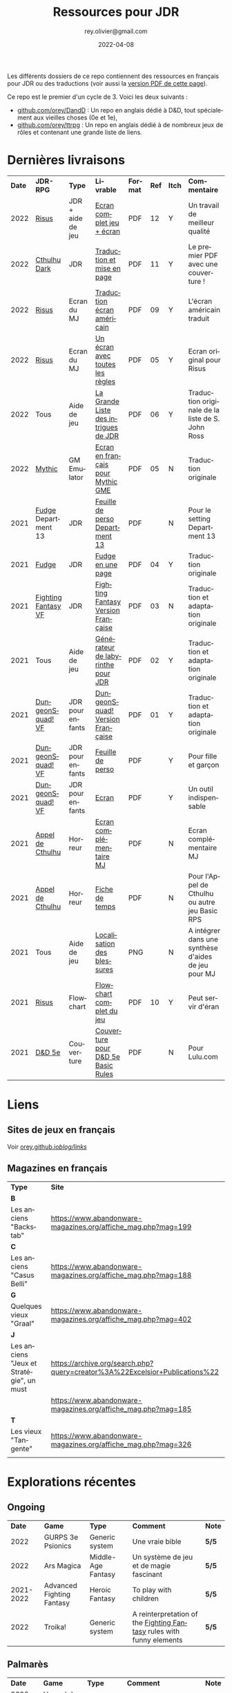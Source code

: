 #+TITLE: Ressources pour JDR
#+AUTHOR: rey.olivier@gmail.com
#+DATE: 2022-04-08
#+STARTUP: content
#+LANGUAGE: fr
#+LATEX_CLASS: article
#+LATEX_CLASS_OPTIONS: [a4paper, 11pt, twoside]
#+LATEX_HEADER: \usepackage{baskervillef}
#+LATEX_HEADER: \usepackage{geometry}\geometry{ a4paper, total={170mm,257mm}, left=20mm, top=20mm,}
#+LATEX_HEADER: \usepackage{hyperref}\hypersetup{pdfauthor={Olivier Rey}, pdftitle={Ressources pour JDR}, pdfkeywords={jdr, ressources, orey-jdr}, pdfsubject={jeu de rôles}, pdfcreator={Emacs 26.1 (Org mode 9.1.9)}, pdflang={French}, colorlinks=true, linkcolor={blue}, urlcolor={blue}}
#+LATEX_HEADER: \usepackage{titlesec}\titlelabel{\thetitle. \quad}
#+LATEX_HEADER: \usepackage[table,svgnames]{xcolor}\rowcolors{1}{Gainsboro}{WhiteSmoke}
#+LATEX_HEADER: \usepackage{etoolbox}\AtBeginEnvironment{longtable}{\small}
#+EXPORT_FILE_NAME: RessourcesPourJDR-ORey.pdf

#+ATTR_LATEX: :width 4cm
[[file:logo-orey.png]]

Les différents dossiers de ce repo contiennent des ressources en français pour JDR ou des traductions (voir aussi la [[file:RessourcesPourJDR-ORey.pdf][version PDF de cette page]]).

Ce repo est le premier d'un cycle de 3. Voici les deux suivants :
- [[https://github.com/orey/DandD][github.com/orey/DandD]] : Un repo en anglais dédié à D&D, tout spécialement aux vieilles choses (0e et 1e),
- [[https://github.com/orey/ttrpg][github.com/orey/ttrpg]] : Un repo en anglais dédié à de nombreux jeux de rôles et contenant une grande liste de liens.

* Dernières livraisons
#+name: Part1

#+ATTR_HTML: :border 2 :rules all :frame border
#+ATTR_LATEX: :environment longtable :align p{0.6cm}p{2cm}p{1.5cm}p{4cm}cccp{3.8cm}
| *Date* | *JDR-RPG*           | *Type*            | *Livrable*                           | *Format* | *Ref* | *Itch* | *Commentaire*                                       |
|   2022 | [[https://github.com/orey/jdr-risus][Risus]]               | JDR + aide de jeu | [[https://rouboudou.itch.io/risus][Ecran complet jeu + écran]]            | PDF      |    12 | Y      | Un travail de meilleur qualité                      |
|   2022 | [[https://github.com/orey/cthulhu-dark-fr][Cthulhu Dark]]        | JDR               | [[https://rouboudou.itch.io][Traduction et mise en page]]           | PDF      |    11 | Y      | Le premier PDF avec une couverture !                |
|   2022 | [[https://github.com/orey/jdr-risus][Risus]]               | Ecran du MJ       | [[https://rouboudou.itch.io/risus][Traduction écran américain]]           | PDF      |    09 | Y      | L'écran américain traduit                           |
|   2022 | [[https://github.com/orey/jdr-risus][Risus]]               | Ecran du MJ       | [[https://rouboudou.itch.io/risus][Un écran avec toutes les règles]]      | PDF      |    05 | Y      | Ecran original pour Risus                           |
|   2022 | Tous                | Aide de jeu       | [[https://rouboudou.itch.io/la-grande-liste-des-intrigues-de-jdr][La Grande Liste des intrigues de JDR]] | PDF      |    06 | Y      | Traduction originale de la liste de S. John Ross    |
|   2022 | [[https://github.com/orey/jdr/tree/master/Mythic-fr][Mythic]]              | GM Emulator       | [[https://github.com/orey/jdr/blob/master/Mythic-fr/MythicGME-EcranMJ-VersionFrancaise-OreyJdr05.pdf][Ecran en français pour Mythic GME]]    | PDF      |    05 | N      | Traduction originale                                |
|   2021 | [[https://github.com/orey/jdr/tree/master/Fudge-fr][Fudge]] Department 13 | JDR               | [[https://github.com/orey/jdr/blob/master/Fudge-fr/Division13/Department13-FeuillePerso.pdf][Feuille de perso Department 13]]       | PDF      |       | N      | Pour le setting Department 13                       |
|   2021 | [[https://github.com/orey/jdr-fudge][Fudge]]               | JDR               | [[https://rouboudou.itch.io/fudge][Fudge en une page]]                    | PDF      |    04 | Y      | Traduction originale                                |
|   2021 | [[https://github.com/orey/jdr/tree/master/FightingFantasys-fr][Fighting Fantasy VF]] | JDR               | [[https://github.com/orey/jdr/blob/master/FightingFantasys-fr/FightingFantasy-VersionFrancaise-OreyJdr03.pdf][Fighting Fantasy Version Française]]   | PDF      |    03 | N      | Traduction et adaptation originale                  |
|   2021 | Tous                | Aide de jeu       | [[https://rouboudou.itch.io/dungeonsquad-fr][Générateur de labyrinthe pour JDR]]    | PDF      |    02 | Y      | Traduction et adaptation originale                  |
|   2021 | [[https://github.com/orey/jdr-dungeon-squad-fr][DungeonSquad! VF]]    | JDR pour enfants  | [[https://rouboudou.itch.io/dungeonsquad-fr][DungeonSquad! Version Française]]      | PDF      |    01 | Y      | Traduction et adaptation originale                  |
|   2021 | [[https://github.com/orey/jdr-dungeon-squad-fr][DungeonSquad! VF]]    | JDR pour enfants  | [[https://rouboudou.itch.io/dungeonsquad-fr][Feuille de perso]]                     | PDF      |       | Y      | Pour fille et garçon                                |
|   2021 | [[https://github.com/orey/jdr-dungeon-squad-fr][DungeonSquad! VF]]    | JDR pour enfants  | [[https://rouboudou.itch.io/dungeonsquad-fr][Ecran]]                                | PDF      |       | Y      | Un outil indispensable                              |
|   2021 | [[https://github.com/orey/jdr/tree/master/AppelDeCthulhu][Appel de Cthulhu]]    | Horreur           | [[https://github.com/orey/jdr/blob/master/AppelDeCthulhu/AppelDeCthulhu-EcranComplementaire.pdf][Ecran complémentaire MJ]]              | PDF      |       | N      | Ecran complémentaire MJ                             |
|   2021 | [[https://github.com/orey/jdr/tree/master/AppelDeCthulhu][Appel de Cthulhu]]    | Horreur           | [[https://github.com/orey/jdr/blob/master/AppelDeCthulhu/AppelDeCthulhu-FicheDeTemps.pdf][Fiche de temps]]                       | PDF      |       | N      | Pour l'Appel de Cthulhu ou autre jeu Basic RPS      |
|   2021 | Tous                | Aide de jeu       | [[https://github.com/orey/jdr/blob/master/Aftermath/LocalisationDesBlessures.png][Localisation des blessures]]           | PNG      |       | N      | A intégrer dans une synthèse d'aides de jeu pour MJ |
|   2021 | [[https://github.com/orey/jdr-risus][Risus]]               | Flowchart         | [[https://rouboudou.itch.io/risus-ressources][Flowchart complet du jeu]]             | PDF      |    10 | Y      | Peut servir d'éran                                  |
|   2021 | [[https://github.com/orey/DandD][D&D 5e]]              | Couverture        | [[https://github.com/orey/DandD/blob/master/DandD_5e_BasicEditionLuluCover/Cover.pdf][Couverture pour D&D 5e Basic Rules]]   | PDF      |       | N      | Pour Lulu.com                                       |

* Liens

** Sites de jeux en français

Voir [[https://orey.github.io/blog/links/][orey.github.io/blog/links/]]


** Magazines en français

#+ATTR_HTML: :border 2 :rules all :frame border
#+ATTR_LATEX: :environment longtable :align p{7cm}p{7cm}
| *Type*                                   | *Site*                                                                      |
| *B*                                      |                                                                             |
| Les anciens "Backstab"                   | https://www.abandonware-magazines.org/affiche_mag.php?mag=199               |
| *C*                                      |                                                                             |
| Les anciens "Casus Belli"                | https://www.abandonware-magazines.org/affiche_mag.php?mag=188               |
| *G*                                      |                                                                             |
| Quelques vieux "Graal"                   | https://www.abandonware-magazines.org/affiche_mag.php?mag=402               |
| *J*                                      |                                                                             |
| Les anciens "Jeux et Stratégie", un must | https://archive.org/search.php?query=creator%3A%22Excelsior+Publications%22 |
|                                          | https://www.abandonware-magazines.org/affiche_mag.php?mag=185               |
| *T*                                      |                                                                             |
| Les vieux "Tangente"                     | https://www.abandonware-magazines.org/affiche_mag.php?mag=326               |
|                                          |                                                                             |

* Explorations récentes

** Ongoing

#+ATTR_HTML: :border 2 :rules all :frame border
#+ATTR_LATEX: :environment longtable :align cp{2cm}p{1.5cm}p{7cm}cc
|    *Date* | *Game*                    | *Type*             | *Comment*                                                            | *Note* |
|      2022 | GURPS 3e Psionics         | Generic system     | Une vraie bible                                                      | *5/5*  |
|      2022 | Ars Magica                | Middle-Age Fantasy | Un système de jeu et de magie fascinant                              | *5/5*  |
| 2021-2022 | Advanced Fighting Fantasy | Heroic Fantasy     | To play with children                                                | *5/5*  |
|      2022 | Troika!                   | Generic system     | A reinterpretation of the [[https://github.com/orey/jdr/tree/master/FightingFantasys-fr][Fighting Fantasy]] rules with funny elements | *5/5*  |

** Palmarès

#+ATTR_HTML: :border 2 :rules all :frame border
#+ATTR_LATEX: :environment longtable :align cp{2cm}p{1.5cm}p{7cm}cc
|    *Date* | *Game*                   | *Type*           | *Comment*                                                                      | *Note* |
| 2020-2022 | L'appel de Cthulhu       | Horror           | The best                                                                       | *5/5*  |
|      2022 | Ghostbusters 1984 & 1986 | Fantômes         | Un système de jeu hyper simple, à la source de la vague D6 avec pools          | *5/5*  |
|      2022 | Méga                     | Sci-Fi           | Un jeu fantastique par son univers. Procurez-vous l'univers de Méga 4 !        | *5/5*  |
|      2022 | AD&D 1e, version US      | Heroic Fantasy   | Un travail colossal, un Gary Gygax au sommet de sa forme ! La matrice du JDR ! | *5/5*  |
|      2022 | [[https://www.chaosium.com/runequest-starter-set/][Runequest Starter Set]]    | Heroic Fantasy   | A great game                                                                   | *5/5*  |
|      2021 | Alternity 98             | Modern (Generic) | A very good system abandonned by WotC for the crappy D20 Modern                | *5/5*  |
|      2021 | Maléfices                | French Steampunk | Un des meilleurs JDR français                                                  | *5/5*  |
|      2020 | Warhammer FR 1e          | Heroic Fantasy   | A very good game, surtout pour la Campagne Impériale                           | *5/5*  |
| 2020-2022 | Mythic                   | GM Emulator      | Great! [[https://github.com/orey/jdr/tree/master/Mythic-fr][Resources in French]] (un écran !)                                        | *5/5*  |
| 2021-2022 | The Esoterrorists 2e     | Modern           | The first Gumshoe system                                                       | *5/5*  |
|      2022 | [[https://www.colostle.com/][Coloste]]                  | Science Fantasy  | Un JDR solo assez amusant un peu poétique avec jeu de 64 cartes                | 4/5    |
| 2020-2022 | [[https://github.com/orey/jdr-risus][Risus]]                    | Generic system   | Bon, je me ravise, c'est un bon jeu. Se procurer l'écran pour les probas.      | 4/5    |
| 2020-2022 | Méga                     | Sci-Fi           | A French success                                                               | 4/5    |
| 2021-2022 | GURPS                    | Generic system   | A great classical system with great supplements                                | 4/5    |
| 2021-2022 | Fighting Fantasy         | Generic System   | From Steve Jackson & Ian Livingstone : [[https://github.com/orey/jdr/tree/master/FightingFantasys-fr][French translation]]                      | 4/5    |
|      2021 | Basic Roleplaying System | Generic System   | The best, especially for CoC, free ed. is great                                | 4/5    |
|      2021 | [[https://github.com/orey/jdr/blob/master/Fudge-fr/FudgeEnUnePage-ORey03.pdf][Fudge]] (en une page)      | Generic system   | An "open GURPS" with a 7-levels ladder and scales. Very GURPS inspired         | 4/5    |
|      2021 | Tunnels & Trolls 1e      | Heroic Fantasy   | Interesting                                                                    | 4/5    |
|      2021 | DCC                      | Heroic Fantasy   | A whole universe                                                               | 4/5    |
|      2021 | [[http://www.fortuneswheel.co.uk/][Fortunes Wheel]]           | Witching Tales   | Very interesting with tarot cards                                              | 4/5    |
|      2021 | Légendes                 | Historic Fantasy | Great game for the universes. Hyper complex game system                        | 4/5    |
|      2020 | D&D SRD 3.5              | Heroic Fantasy   | [[https://github.com/orey/srd-3.5][Repo spécial]] avec diverses versions.                                           | 4/5    |
|      2020 | PremièreFable            | JDR pour enfants | Traduction de FirstFable. Lien : [[https://orey.github.io/premierefable/][PremièreFable le JDR]].                         | 4/5    |
|      2022 | Hurlements (1989)        | Middle-Age       | Strange French game, at the center of the narrativist French trend             | 3/5    |
|      2021 | [[http://www.onesevendesign.com/laserfeelings/][Lasers and Feelings]]      | Sci-Fi           | Great simple RPG                                                               | 3/5    |
|      2021 | Bloodlust                | Heroic Fantasy   | French game by Croc                                                            | 3/5    |
|      2021 | Metamorphosis Alpha      | Sci-Fi           | Interesting game                                                               | 3/5    |
|      2021 | Ironsworn                | Heroic Fantasy   | Interesting game but too random (action dice vs 2D10)                          | 3/5    |
|      2021 | [[https://www.drivethrurpg.com/product/89534/FU-The-Freeform-Universal-RPG-Classic-rules][FU]]                       | Generic system   | Very basic system for roleplay                                                 | 3/5    |
|      2021 | [[http://storygame.free.fr/][Trucs trop bizarres]]      | Modern kids      | In French, a very simple game system for kids                                  | 3/5    |
|      2021 | Tékumel                  | Heroic Fantasy   | Author's world                                                                 | 3/5    |
|      2021 | Microlite                | Generic System   | [[https://github.com/orey/jdr/tree/master/Microlite20-fr][French translation]] done. Not playable as-is.                                   | 3/5    |
|      2020 | Empire galactique        | Sci-Fi           | One of the first french RPG                                                    | 3/5    |
|      2020 | D&D 5e basic rules       | Heroic Fantasy   |                                                                                | 3/5    |
|      2020 | QAGS                     | Generic system   | Simple and funny dynamic system                                                | 3/5    |
|      2020 | FU - Freeform Universal  | Generic system   | JDR basé sur le "Yes but.../No but..."                                         | 3/5    |
|      2021 | D20 Modern SRD           | Generic System   | Exploration in parallel to some [[https://archive.org/details/Polyhedron105][Polyhedron]] readings                            | 2/5    |
|      2021 | The Wretched             | Horror           | Bof                                                                            | 2/5    |
|      2020 | Pokethulhu               | Fun              | You need to like the comics                                                    | 2/5    |
|      2020 | CRGE                     | GM Emulator      | Based on the "Yes but.../No but..."                                            | 2/5    |
|      2020 | Gateway                  | Heroic fantasy   | Based on D&D                                                                   | 2/5    |
|      2020 | Hero kids                | RPG for kids     | Bof, better play a simple adult game, or Bubblegumshoe                         | 2/5    |
|      2020 | Dagger                   | RPG for kids     | Bof                                                                            | 2/5    |

** Brièvement regardés, à retravailler

#+ATTR_HTML: :border 2 :rules all :frame border
<<<<<<< HEAD
#+ATTR_LATEX: :environment longtable :align cp{2cm}p{1.5cm}p{7cm}
| *Date* | *Game*                 | *Type*         | *Comment*                                                |
|   2022 | [[https://www.cortexrpg.com/compendium/explore-the-rules/][Cortex]]                 | Generic System |                                                          |
|   2022 | [[https://www.drivethrurpg.com/product/117563][The Void]]               | Horror Sci-Fi  | Interesting Cthulu Saga in space                         |
|   2022 | 1PG Star Legion        | Sci-Fi         | A sci-Fi small RPG                                       |
|   2022 | [[https://www.drivethrurpg.com/product/186894/Cepheus-Engine-System-Reference-Document][Cepheus engine]]         | Sci-Fi         | The SRD of the Traveller TTRPG                           |
|   2021 | [[https://github.com/orey/jdr/tree/master/BladesInTheDark-SRD][Blades in the Dark SRD]] | Heroic Fantasy |                                                          |
|   2021 | [[http://komajdr.free.fr/fichiers/BiTs.rar][Bits ]]                  | Generic system | In French, a one page generic system                     |
|   2021 | Modern AGE system      | Modern         | Ongoing                                                  |
|   2021 | The Dragon             | Press          | Old issues of The Dragon, in [[https://archive.org/details/DragonMagazine045_201903][archive.org]] (1-100 251-280) |
|   2021 | Gumshoe system SRD     | Generic System | Entering into simplified translation process             |
|   2021 | 13th Age               | Heroic Fantasy | Just starting                                            |
|   2021 | Gumshoe system         | Generic system | Investigation oriented: That one is for me :)            |
|   2021 | GURPS                  | Generic System | To investigate                                           |
|   2021 | Traveller 1e           | Sci-Fi         | Seducing                                                 |
|   2020 | Covetous               | GM Emulator    | Bon produit avec plein de tables                         |
|   2020 | Conspiracy X           | Modern         |                                                          |
|   2020 | PIP system             | Generic system |                                                          |
|   2020 | [[https://www.drivethrurpg.com/product/144558/Mini-Six-Bare-Bones-Edition][MiniSix]]                | Generic system | D6                                                       |
=======
#+ATTR_LATEX: :environment longtable :align cp{2cm}p{1.5cm}p{7cm}ccc
| *Date* | *Game*                       | *Type*             | *Comment*                                                                      | *Note* | *OSR* | *Ongoing* |
|   2022 | Ars Magica 2e                | Middle-Age Fantasy | Un système de magie très intéressant                                           | *5/5*  | N     | *Y*       |
|   2022 | Troika!                      | Science Fantasy    | Le système de AFF dans un monde un peu glauque avec des univers parallèles     | 4/5    | Y     | *Y*       |
|   2022 | Advanced Fighting Fantasy    | Heroic Fantasy     | Système de jeu complet simplifié                                               | *5/5*  | N     | *Y*       |
|   2022 | [[https://www.colostle.com/][Coloste]]                      | Science Fantasy    | Un JDR solo assez amusant un peu poétique avec jeu de 64 cartes                | 4/5    | N     | Later     |
|   2022 | Ghostbusters 1984 & 1986     | Fantômes           | Un système de jeu hyper simple, à la source de la vague D6 avec pools          | *5/5*  | N     | Later     |
|   2022 | Méga                         | Sci-Fi             | Un jeu fantastique par son univers. Procurez-vous l'univers de Méga 4 !        | *5/5*  | N     | Later     |
|   2022 | Risus                        | Generic system     | Bon, je me ravise, c'est un bon jeu. Se procurer l'écran pour les probas.      | 4/5    | N     | Later     |
|   2022 | AD&D 1e, version US          | Heroic Fantasy     | Un travail colossal, un Gary Gygax au sommet de sa forme ! La matrice du JDR ! | *5/5*  | -     | Later     |
|   2022 | [[https://www.cortexrpg.com/compendium/explore-the-rules/][Cortex]]                       | Generic System     |                                                                                | -      | N     | Later     |
|   2022 | [[https://www.drivethrurpg.com/product/117563][The Void]]                     | Horror Sci-Fi      | Interesting Cthulu Saga in space                                               | -      | N     | N         |
|   2022 | Troika!                      | Science Fantasy    | A reinterpretation of the [[https://github.com/orey/jdr/tree/master/FightingFantasys-fr][Fighting Fantasy]] rules with funny elements           | 4/5    | Y     | Later     |
|   2022 | 1PG Star Legion              | Sci-Fi             | A sci-Fi small RPG                                                             | -      | N     | N         |
|   2022 | [[https://www.drivethrurpg.com/product/186894/Cepheus-Engine-System-Reference-Document][Cepheus engine]]               | Sci-Fi             | The SRD of the Traveller TTRPG                                                 | -      | N     | N         |
|   2022 | [[https://www.chaosium.com/runequest-starter-set/][Runequest Starter Set]]        | Heroic Fantasy     | A great game                                                                   | *5/5*  | N     | N         |
|   2022 | Hurlements (1989)            | Middle-Age         | Strange French game, at the center of the narrativist French trend             | 2/5    | N     | N         |
|   2021 | [[https://github.com/orey/jdr/tree/master/BladesInTheDark-SRD][Blades in the Dark SRD]]       | Heroic Fantasy     |                                                                                | -      | N     | Later     |
|   2021 | [[https://github.com/orey/jdr/tree/master/Risus-fr][Risus]]                        | Generic system     | Irony with Clichés and D6 with difficulty factors                              | 3/5    | N     | N         |
|   2021 | [[https://www.drivethrurpg.com/product/89534/FU-The-Freeform-Universal-RPG-Classic-rules][FU]]                           | Generic system     | Very basic system for roleplay                                                 | 3/5    | N     | N         |
|   2021 | [[http://www.onesevendesign.com/laserfeelings/][Lasers and Feelings]]          | Sci-Fi             | Great simple RPG                                                               | 4/5    | N     | N         |
|   2021 | GURPS                        | Generic system     | A great classical system with great supplements                                | 4/5    | N     | Later     |
|   2021 | [[https://github.com/orey/jdr/blob/master/Fudge-fr/FudgeEnUnePage-ORey03.pdf][Fudge]] (en une page)          | Generic system     | An "open GURPS" with a 7-levels ladder and scales. Very GURPS inspired         | 4/5    | N     | Later     |
|   2021 | [[http://komajdr.free.fr/fichiers/BiTs.rar][Bits ]]                        | Generic system     | In French, a one page generic system                                           | -      | N     | N         |
|   2021 | [[http://storygame.free.fr/][Trucs trop bizarres]]          | Modern kids        | In French, a very simple game system                                           | 3/5    | N     | N         |
|   2021 | Advanced Fighting Fantasy    | Heroic Fantasy     | To play with children                                                          | -      | N     | Later     |
|   2021 | Modern AGE system            | Modern             | Ongoing                                                                        | -      | N     | Later     |
|   2021 | Tunnels & Trolls 1e          | Heroic Fantasy     | Interesting                                                                    | 4/5    | N     | N         |
|   2021 | Alternity 98                 | Modern (Generic)   | A very good system abandonned by WotC for the crappy D20 Modern                | *5/5*  | N     | Later     |
|   2021 | The Esoterrorists 2e         | Modern             | The first Gumshoe system                                                       | -      | N     | Later     |
|   2021 | The Dragon                   | Press              | Old issues of The Dragon, in [[https://archive.org/details/DragonMagazine045_201903][archive.org]] (1-100 251-280)                       | -      | -     | N         |
|   2021 | D20 Modern SRD               | Generic System     | Exploration in parallel to some [[https://archive.org/details/Polyhedron105][Polyhedron]] readings                            | 2/5    | N     | N         |
|   2021 | Gumshoe system SRD           | Generic System     | Entering into simplified translation process                                   | -      | N     | Later     |
|   2021 | 13th Age                     | Heroic Fantasy     | Just starting                                                                  | -      | Y     | Later     |
|   2021 | Basic Roleplaying System     | Generic System     | The best, especially for CoC, free ed. is great                                | *5/5*  | N     | Later     |
|   2021 | The Wretched                 | Horror             | Bof                                                                            | 2/5    | N     | N         |
|   2021 | GURPS                        | Generic System     | Not convinced                                                                  | 4/5    | N     | N         |
|   2021 | Fighting Fantasy             | Generic System     | From Steve Jackson & Ian Livingstone : [[https://github.com/orey/jdr/tree/master/FightingFantasys-fr][French translation]]                      | 4/5    | Y     | N         |
|   2021 | Bloodlust                    | Heroic Fantasy     | French game by Croc                                                            | 3/5    | N     | N         |
|   2021 | Metamorphosis Alpha          | Sci-Fi             | Interesting game                                                               | 3/5    | -     | N         |
|   2021 | Ironsworn                    | Heroic Fantasy     | Interesting game but too random (action dice vs 2D10)                          | 3/5    | N     | N         |
|   2021 | Gumshoe system               | Generic system     | Investigation oriented: That one is for me :)                                  | -      | N     | Later     |
|   2021 | DCC                          | Heroic Fantasy     | A whole universe                                                               | 4/5    | Y     | N         |
|   2021 | Légendes                     | Historic Fantasy   | Great game for the universes. Hyper complex game system                        | 4/5    | N     | Later     |
|   2021 | Tékumel                      | Heroic Fantasy     | Author's world                                                                 | 3/5    | N     | N         |
|   2021 | Microlite                    | Generic System     | [[https://github.com/orey/jdr/tree/master/Microlite20-fr][French translation]] done. Not playable as-is.                                   | 3/5    | N     | N         |
|   2021 | [[http://www.fortuneswheel.co.uk/][Fortunes Wheel]]               | Witching Tales     | Very interesting with tarot cards                                              | 4/5    | N     | Later     |
|   2021 | Maléfices                    | French Steampunk   | Un des meilleurs JDR français                                                  | *5/5*  | N     | Later     |
|   2021 | GURPS                        | Generic System     | To investigate                                                                 | -      | N     | N         |
|   2021 | Traveller 1e                 | Sci-Fi             | Seducing                                                                       | -      | N     | Later     |
|   2020 | D&D 5e basic rules           | Heroic Fantasy     |                                                                                | 3/5    | -     | N         |
|   2020 | Covetous                     | GM Emulator        | Bon produit avec plein de tables                                               | -      | N     | Later     |
|   2020 | Conspiracy X                 | Modern             |                                                                                | -      | N     | Later     |
|   2020 | D&D SRD 3.5                  | Heroic Fantasy     | [[https://github.com/orey/srd-3.5][Repo spécial]] avec diverses versions.                                           | 4/5    | -     | N         |
|   2020 | Méga                         | Sci-Fi             | A French success                                                               | -      | N     | Later     |
|   2020 | Empire galactique            | Sci-Fi             | One of the first french RPG                                                    | 3/5    | N     | N         |
|   2020 | L'appel de Cthulhu           | Horror             | The best                                                                       | *5/5*  | N     | Later     |
|   2020 | Warhammer FR 1e              | Heroic Fantasy     | A very good game, surtout pour la Campagne Impériale                           | *5/5*  | N     | Later     |
|   2020 | Hero kids                    | RPG for kids       | Bof, better play a simple adult game, or Bubblegumshoe                         | 2/5    | N     | N         |
|   2020 | Pokethulhu                   | Fun                | You need to like the comics                                                    | 2/5    | N     | N         |
|   2020 | CRGE                         | GM Emulator        | Based on the "Yes but.../No but..."                                            | 2/5    | N     | N         |
|   2020 | Mythic                       | GM Emulator        | Great! [[https://github.com/orey/jdr/tree/master/Mythic-fr][Resources in French]] (un écran !)                                        | *5/5*  | N     | Later     |
|   2020 | PIP system                   | Generic system     |                                                                                | -      | N     | Later     |
|   2020 | QAGS - Quick Ass Game System | Generic system     | Simple and funny dynamic system                                                | 4/5    | N     | Later     |
|   2020 | Gateway                      | Heroic fantasy     | Based on D&D                                                                   | 2/5    | Y     | N         |
|   2020 | FU - Freeform Universal      | Generic system     | JDR basé sur le "Yes but.../No but..."                                         | 3/5    | N     | N         |
|   2020 | [[https://github.com/orey/jdr/tree/master/Risus-fr][Risus]]                        | Generic system     | In French:  [[https://github.com/orey/jdr/tree/master/Risus-fr][Règles résumées Risus]] avec flowchart                               | 3/5    | N     | N         |
|   2020 | PremièreFable (FirstFable)   | JDR pour enfants   | Traduction de FirstFable. Lien : [[https://orey.github.io/premierefable/][PremièreFable le JDR]].                         | 4/5    | N     | N         |
|   2020 | [[https://www.drivethrurpg.com/product/144558/Mini-Six-Bare-Bones-Edition][MiniSix]]                      | Generic system     | D6                                                                             | -      | N     | Later     |
|   2020 | Dagger                       | RPG for kids       | Bof                                                                            | 2/5    | Y     | N         |
>>>>>>> 863575d0499c15dceda29626a79938b4bd9e9a35

* Quelques réflexions sur les systèmes de jeux

Ci-dessous, quelques réflexions les systèmes de jeux et autres marronniers du JDR.

L'article sur PbtA a bougé ici : https://orey.github.io/blog/pages/pbta/
 
** Sommes-nous vraiment tous des game designers ?

Avec l'arrivée de plate-formes comme [[https://www.kickstarter.com][Kickstarter]] ou [[https://itch.io][itch]], beaucoup de game designers se sont révélés, offrant une énorme diversité au JDR. Pour autant, la multiplication de l'offre fait apparaître des jeux /dispensables/ qui font se poser la question : est-ce qu'il y a autant de bons game designers sur le marché ?

Je n'en suis pas certain. Pour PbtA par exemple, les règles me semblent affreusement complexes et touffues, pleines de "trous dans la raquette" et nécessitant un investissement important pour tous les anciens MJ. Et pour quoi ? Pour faire du JDR narratif ? Mais on peut en faire facilement avec BRS ou même avec D&D, dans des univers où les PJ sont moins caricaturaux et ont plus de possibilités de faire des choses et de s'adapter à la situation.

Pour ce qui est des scénarios ouverts, il faut se souvenir que bon nombre de scénarios anciens étaient très fouillés et très ouverts. Ils décrivaient l'univers de jeu, les PNJ, leurs motivations, le timing des événements et les PJ devaient s'insérer (voire bousculer) ces événements. Pour faire cela, il faut un système ouvert qui laisse la place belle aux inventions des joueurs, inventions qui ne manquaient pas d'arriver, souvent à la surprise du MJ.

** La manne des JDR PDF à l'heure de l'impression à la demande

Est-ce que le fait de lancer des systèmes complexes comme PbtA et de pouvoir lever de l'argent facilement ne rend pas plus facile l'arrivée sur le marché de produits immatures, pris dans l'engrenage financier de l'industrie du JDR ?

De plus, est-ce que les réseaux sociaux ne permettent pas de lancer des jeux dont les coûts de production sont très faibles et les revenus potentiellement très importants ? Vendre des PDF plus quelques impressions à la demande est une facilité qui collabore à mettre sur le marché des jeux parfois inaboutis.

Même chez les plus grands, le phénomène est réel. Comparons les suppléments GURPS 3e avec ceux de la 4e et vous verrez. Le digital a diminué la qualité, globalement, en poussant à la présence de suppléments, à l'exploitation du filon des suppléments sur une période courte, pendant la phase durant laquelle un jeu est à la mode.

** Le règne de D&D 5e... et de l'OSR

Alors, oui, dans tout cette offre pléthorique, D&D 5e règne en maître et, semble-t-il, dans la durée. D&D, c'est un peu l'anti-jeu moderne. Même si son système de jeu a gagné en cohérence et a pris certains éléments des nouvelles tendances, D&D est encore D&D.

La mode OSR (Old-School Revival) pourrait être vu comme un genre de réaction à toutes ces innovations. J'ai lu dans des forums que les OSR-guys cherchaient une façon de jouer moins complexe, mais je ne suis pas d'accord. Ils veulent du "crunchy" de la grande époque, le sommet que nous aurons du mal à dépasser : AD&D 1e ! Des règles énormes et pleines de cas particuliers, des tables à tiroirs comme Gary Gygax les aimait, des tas et des tas d'informations de toutes sortes un peu en vrac, une certaine inventivité pour les PJ, les monstres et les pièges, un sommet du genre.

** Système de jeu idéal

Un équilibre entre :
- Possibilités de faire des jets de dés sous contraintes,
- Simplicité et logique globale du système,
- Adaptation à l'univers.

Par exemple, pour les charactéristiques, il est important qu'elles soient intuitives pour le MJ. Là dessus, D&D et BRS sont au dessus du lot.

*** Numéro 1 - Basic Role Playing system - BRP

Le système Basic RP ([[https://www.chaosium.com/brp-system-reference-document/][SRD ici]]), ou BRP, est un système très adaptable, logique et sans déformation de probabilités (contrairement au [[https://github.com/orey/jdr/tree/master/D6-System][système D6]]). Il est particulièrement bien adapté aux univers fantasy, historiques et contemporains. Je ne connais pas d'implémentation du BRP en monde SF, en tous cas pas chez Chaosium.

*** Numéro 2 - Maléfices

- Un système de jeu Steampunk très adapté à l'univers.
- Tarot très utile dans le jeu.
- Un système un peu oublié.

*** Numéro 3 - Donjons et Dragons

D&D possède un bon système de jeu qui a fait ses preuves dans une multitude de versions. Son système est simple et basé sur le paradigme suivant : ~D20 + modificateurs >= Classe de difficulté~ (par exemple, dépendant plus ou moins directement de la classe d'armure). Ce système a l'avantage de ne pas tordre les probabilités (contrairement au [[https://github.com/orey/jdr/tree/master/D6-System][système D6]]).

Voir [[https://github.com/orey/jdr/tree/master/DandD][la page dédiée]].

** Articles sur les probabilités dans le JDR

- Une analyse des problèmes de probabilités du système D6 : voir [[https://github.com/orey/jdr/tree/master/D6-System][le folder D6-system]]
- Une analyse des probabilités de l'étrange système de jeu de IronSworn : voir [[https://github.com/orey/jdr/tree/master/IronSworn][le folder IronSworn]]

** Quelques commentaires sur quelques jeux
*** Méga (1984) - Méga 2 (1986)
Il faut que je parle de ce jeu qui est mon premier JDR (enfin, j'avais eu D&D avant mais je n'avais pas réussi à l'utiliser).

Un très beau supplément publié en CC sur le [[https://www.messagers-galactiques.com][site de Méga IV]] : l'encyclopédie galactique.
 
*** Hurlements (1989)

Hurlements (1989) a quelque peu défrayé la chronique en proposant un jeu très narratif à la belle époque des jeux d'Heroic Fantasy, notamment AD&D bien entendu. Pour autant, ce jeu ne m'a jamais convaincu, en raison, non de la pauvreté de son système de jeu, mais au niveau de la *pauvreté de sa vision du Moyen-Age*.

En effet, le jeu est centré sur la lycanthropie, mais il est très pauvre à bien des égards.

Tout d'abord, il propose une vision obscurantiste du Moyen-Age :
- Comme toute bonne vision caricaturale française actuelle, la religion y est caricaturée et n'est pas comprise comme un élément structurant de la société ;
- Il n'y a aucun mot sur la chevalerie et les passions qui y sont associées, et qui sont dans la littérature française du Moyen-Age.

D'un point de vue de l'univers magique, l'univers de Hurlements est incroyablement pauvre :
- Ainsi, on n'y trouve pas de magie ni de sorcellerie, alors que ces éléments sont au coeur de l'univers mental de cette période ;
- Les pouvoirs de la religion n'y sont pas évoqués.

Ainsi il aurait été intelligent de considérer qu'une certaine partie du Clergé était au courant des manifestations lycanthropiques et magiques, et que sans doute tous ne le voyaient pas forcément d'un mauvais oeil. Il aurait été intéressant par exemple de situer des abbayes comme des ponts entre les lycanthropes et certains religieux.

Concernant la magie et la sorcellerie, cette dernière était au centre de la société médiévale, tout comme l'était la chevalerie.

La vie dans la caravane est une mise en scène en mode "sandbox" qui est pourtant intéressante, mais beaucoup trop schématique (les PJ contre le reste du monde).

Je passerai sur la prétention de l'écriture qui est souvent un peu soûlante quoique très française.

Au final, ce jeu est un vrai grand raté, malgré la grosse campagne de soutien de Casus Belli et de Dragon Radieux à l'époque. Hurlements aurait pu devenir le /Pendragon/ français (jeu beaucoup plus mûr dans tous ses aspects) et il a sombré - assez justement - dans l'oubli.

*** Fudge

Deux éléments sont vraiment originaux :
- Le premier est l'usage de mots pour décrire les niveaux des caractéristiques et des skills. Fudge est sans doute un des premiers jeux à avoir fait cela (même si en fait, la mécanique de jeux reste sous-jacente et basé sur des nombres).
- Le second est la gestion des échelles, qui est une vraie originalité de Fudge. Il est, en effet, possible de faire lutter des PJ et PNJ appartenant à des échelles différents. Une innovation très intéressante car, sur ce point, la mécanique est bien aboutie.

Voir l'[[https://github.com/orey/jdr/tree/master/Fudge-fr][article détaillé]].

*** Tunnels & Trolls

Le combat de groupe (mêlée) est un vrai combat de groupe :
- Les attaques de tous les joueurs sont cumulées,
- Les attaques de tous les monstres le sont aussi,
- On fait la différence (contest) pour calculer les dégâts à répartir sur la partie concernée.

Malin et efficace.

*** Bloodlust

**** Mécanisme de combat

Une seule table pour attaquant vs défenseur. En abscisse et en ordonnée :
- Attaque brutale
- Attaque normale
- Attaque rapide
- Parade
- Esquive

Dans le combat, chacun est tour à tour attaquant et défenseur. Fluide et efficace.

En bref, le combat est comme un double "contest" avec des modificateurs. C'est assez malin.

**** Réussites et échecs critiques

Bloodlust est un système à pourcentage. En cas de réussite, si l'unité de la valeur du jet est 0, on est dans un cas de réussite critique. Pareil pour les échecs critiques avec une valeur de l'unité de 1 sur le jet de pourcentage raté.


